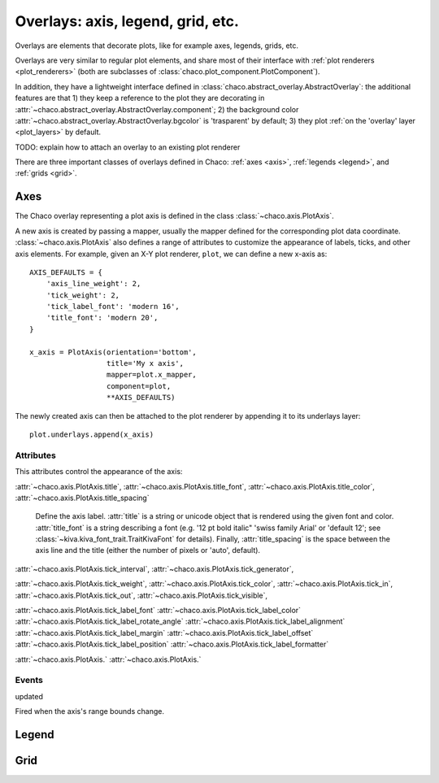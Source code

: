 ==================================
Overlays: axis, legend, grid, etc.
==================================

Overlays are elements that decorate plots, like for example
axes, legends, grids, etc.

Overlays are very similar to regular plot elements, and share most
of their interface with :ref:`plot renderers <plot_renderers>`
(both are subclasses of :class:`chaco.plot_component.PlotComponent`).

In addition, they have a lightweight interface defined in
:class:`chaco.abstract_overlay.AbstractOverlay`: the additional
features are that 1) they keep a reference to the plot they are decorating in
:attr:`~chaco.abstract_overlay.AbstractOverlay.component`;
2) the background color
:attr:`~chaco.abstract_overlay.AbstractOverlay.bgcolor`
is 'trasparent' by default;
3) they plot :ref:`on the 'overlay' layer <plot_layers>` by default.


TODO: explain how to attach an overlay to an existing plot renderer


There are three important classes of overlays defined in Chaco:
:ref:`axes <axis>`, :ref:`legends <legend>`, and :ref:`grids <grid>`.

.. _axis:

Axes
====

The Chaco overlay representing a plot axis is defined in the class
:class:`~chaco.axis.PlotAxis`.

A new axis is created by passing a
mapper, usually the mapper defined for the corresponding plot data coordinate.
:class:`~chaco.axis.PlotAxis` also defines a range of attributes to customize
the appearance of labels, ticks, and other axis elements. For example,
given an X-Y plot renderer, ``plot``, we can define a new x-axis as: ::

    AXIS_DEFAULTS = {
        'axis_line_weight': 2,
        'tick_weight': 2,
        'tick_label_font': 'modern 16',
        'title_font': 'modern 20',
    }

    x_axis = PlotAxis(orientation='bottom',
                      title='My x axis',
                      mapper=plot.x_mapper,
                      component=plot,
                      **AXIS_DEFAULTS)

The newly created axis can then be attached to the plot renderer by
appending it to its underlays layer: ::

    plot.underlays.append(x_axis)

Attributes
----------

This attributes control the appearance of the axis:

:attr:`~chaco.axis.PlotAxis.title`,
:attr:`~chaco.axis.PlotAxis.title_font`,
:attr:`~chaco.axis.PlotAxis.title_color`,
:attr:`~chaco.axis.PlotAxis.title_spacing`

  Define the axis label. :attr:`title` is a string or unicode object
  that is rendered using the given font and color. :attr:`title_font` is
  a string describing a font (e.g. '12 pt bold italic"
  'swiss family Arial' or 'default 12'; see
  :class:`~kiva.kiva_font_trait.TraitKivaFont` for details).
  Finally, :attr:`title_spacing` is the space between the axis line and the
  title (either the number of pixels or 'auto', default).

:attr:`~chaco.axis.PlotAxis.tick_interval`,
:attr:`~chaco.axis.PlotAxis.tick_generator`,


:attr:`~chaco.axis.PlotAxis.tick_weight`,
:attr:`~chaco.axis.PlotAxis.tick_color`,
:attr:`~chaco.axis.PlotAxis.tick_in`,
:attr:`~chaco.axis.PlotAxis.tick_out`,
:attr:`~chaco.axis.PlotAxis.tick_visible`,


:attr:`~chaco.axis.PlotAxis.tick_label_font`
:attr:`~chaco.axis.PlotAxis.tick_label_color`
:attr:`~chaco.axis.PlotAxis.tick_label_rotate_angle`
:attr:`~chaco.axis.PlotAxis.tick_label_alignment`
:attr:`~chaco.axis.PlotAxis.tick_label_margin`
:attr:`~chaco.axis.PlotAxis.tick_label_offset`
:attr:`~chaco.axis.PlotAxis.tick_label_position`
:attr:`~chaco.axis.PlotAxis.tick_label_formatter`

:attr:`~chaco.axis.PlotAxis.`
:attr:`~chaco.axis.PlotAxis.`

Events
------

updated

Fired when the axis's range bounds change.

.. _legend:

Legend
======

.. _grid:

Grid
====


